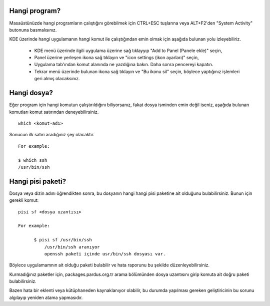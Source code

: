Hangi program?
--------------
Masaüstünüzde hangi programların çalıştığını görebilmek için CTRL+ESC tuşlarına veya ALT+F2'den "System Activity" butonuna basmalısınız.

KDE üzerinde hangi uygulamanın  hangi komut ile çalıştığından emin olmak için aşağıda bulunan yolu izleyebiliriz.

    * KDE menü üzerinde ilgili uygulama üzerine sağ tıklayyıp "Add to Panel (Panele ekle)" seçin,
    * Panel üzerine yerleşen ikona sağ tıklayın ve "icon settings (ikon ayarları)" seçin,
    * Uygulama tab'ından komut alanında ne yazdığına bakın. Daha sonra pencereyi kapatın.
    * Tekrar menü üzerinde bulunan ikona sağ tıklayın ve "Bu ikonu sil" seçin, böylece yaptığınız işlemleri geri almış olacaksınız.

Hangi dosya?
------------

Eğer program için hangi komutun çalıştırıldığını biliyorsanız, fakat dosya isminden emin değil iseniz, aşağıda bulunan komutları komut satırından deneyebilirsiniz.

::

    which <komut-adı>

Sonucun ilk satırı aradığınız şey olacaktır.

::

    For example:

    $ which ssh
    /usr/bin/ssh

Hangi pisi paketi?
------------------

Dosya veya dizin adını öğrendikten sonra, bu dosyanın hangi hangi pisi paketine ait olduğunu bulabilirsiniz. Bunun için gerekli komut:

::

  pisi sf <dosya uzantısı>

  For example:

        $ pisi sf /usr/bin/ssh
            /usr/bin/ssh aranıyor
            openssh paketi içinde usr/bin/ssh dosyası var.

Böylece uygulamamnın ait olduğu paketi bulabilir ve hata raporunu bu şekilde düzenleyebilirsiniz.

Kurmadığınız paketler için, packages.pardus.org.tr arama bölümünden dosya uzantısını girip komuta ait doğru paketi bulabilirsiniz.

Bazen hata bir eklenti veya kütüphaneden kaynaklanıyor olabilir, bu durumda yapılması gereken geliştiricinin bu sorunu algılayıp yeniden atama yapmasıdır.
